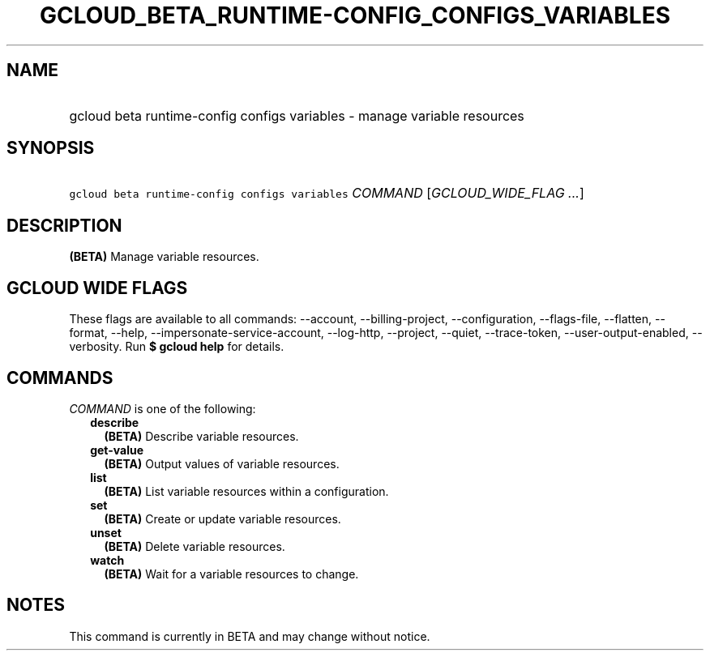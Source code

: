 
.TH "GCLOUD_BETA_RUNTIME\-CONFIG_CONFIGS_VARIABLES" 1



.SH "NAME"
.HP
gcloud beta runtime\-config configs variables \- manage variable resources



.SH "SYNOPSIS"
.HP
\f5gcloud beta runtime\-config configs variables\fR \fICOMMAND\fR [\fIGCLOUD_WIDE_FLAG\ ...\fR]



.SH "DESCRIPTION"

\fB(BETA)\fR Manage variable resources.



.SH "GCLOUD WIDE FLAGS"

These flags are available to all commands: \-\-account, \-\-billing\-project,
\-\-configuration, \-\-flags\-file, \-\-flatten, \-\-format, \-\-help,
\-\-impersonate\-service\-account, \-\-log\-http, \-\-project, \-\-quiet,
\-\-trace\-token, \-\-user\-output\-enabled, \-\-verbosity. Run \fB$ gcloud
help\fR for details.



.SH "COMMANDS"

\f5\fICOMMAND\fR\fR is one of the following:

.RS 2m
.TP 2m
\fBdescribe\fR
\fB(BETA)\fR Describe variable resources.

.TP 2m
\fBget\-value\fR
\fB(BETA)\fR Output values of variable resources.

.TP 2m
\fBlist\fR
\fB(BETA)\fR List variable resources within a configuration.

.TP 2m
\fBset\fR
\fB(BETA)\fR Create or update variable resources.

.TP 2m
\fBunset\fR
\fB(BETA)\fR Delete variable resources.

.TP 2m
\fBwatch\fR
\fB(BETA)\fR Wait for a variable resources to change.


.RE
.sp

.SH "NOTES"

This command is currently in BETA and may change without notice.


